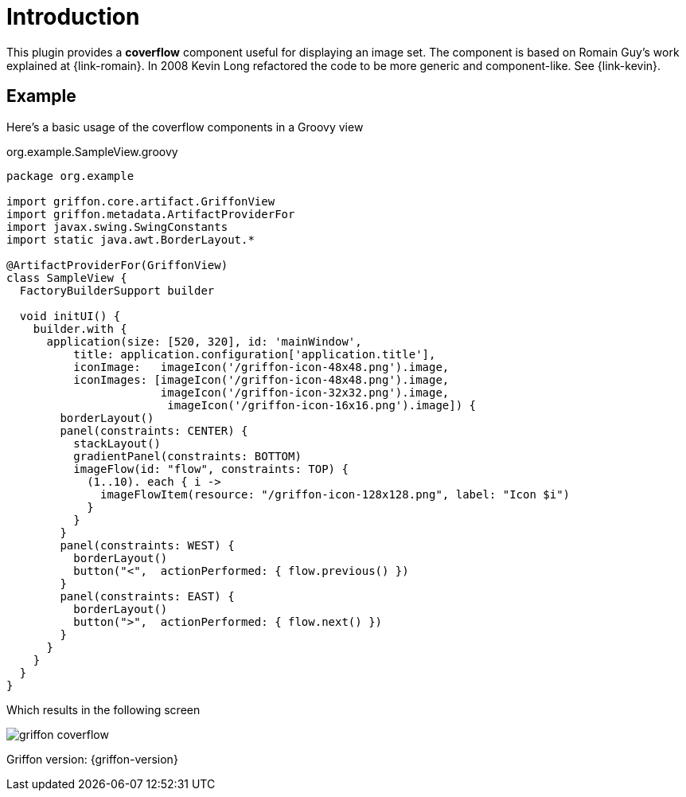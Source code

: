 
[[_introduction]]
= Introduction

This plugin provides a *coverflow* component useful for displaying an image set. The component is based on Romain Guy's
work explained at {link-romain}. In 2008 Kevin Long refactored the code to be more generic and component-like.
See {link-kevin}.

== Example

Here's a basic usage of the coverflow components in a Groovy view

[source,groovy,options="nowrap"]
.org.example.SampleView.groovy
----
package org.example

import griffon.core.artifact.GriffonView
import griffon.metadata.ArtifactProviderFor
import javax.swing.SwingConstants
import static java.awt.BorderLayout.*

@ArtifactProviderFor(GriffonView)
class SampleView {
  FactoryBuilderSupport builder

  void initUI() {
    builder.with {
      application(size: [520, 320], id: 'mainWindow',
          title: application.configuration['application.title'],
          iconImage:   imageIcon('/griffon-icon-48x48.png').image,
          iconImages: [imageIcon('/griffon-icon-48x48.png').image,
                       imageIcon('/griffon-icon-32x32.png').image,
                        imageIcon('/griffon-icon-16x16.png').image]) {
        borderLayout()
        panel(constraints: CENTER) {
          stackLayout()
          gradientPanel(constraints: BOTTOM)
          imageFlow(id: "flow", constraints: TOP) {
            (1..10). each { i ->
              imageFlowItem(resource: "/griffon-icon-128x128.png", label: "Icon $i")
            }
          }
        }
        panel(constraints: WEST) {
          borderLayout()
          button("<",  actionPerformed: { flow.previous() })
        }
        panel(constraints: EAST) {
          borderLayout()
          button(">",  actionPerformed: { flow.next() })
        }
      }
    }
  }
}
----

Which results in the following screen

image::griffon-coverflow.png[]

Griffon version: {griffon-version}


